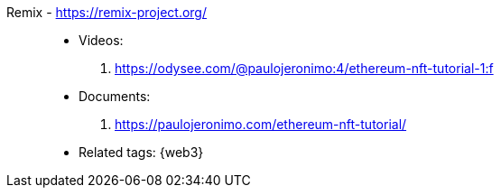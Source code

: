 [#remix]#Remix# - https://remix-project.org/::
* Videos:
. https://odysee.com/@paulojeronimo:4/ethereum-nft-tutorial-1:f
* Documents:
. https://paulojeronimo.com/ethereum-nft-tutorial/
* Related tags: {web3}
